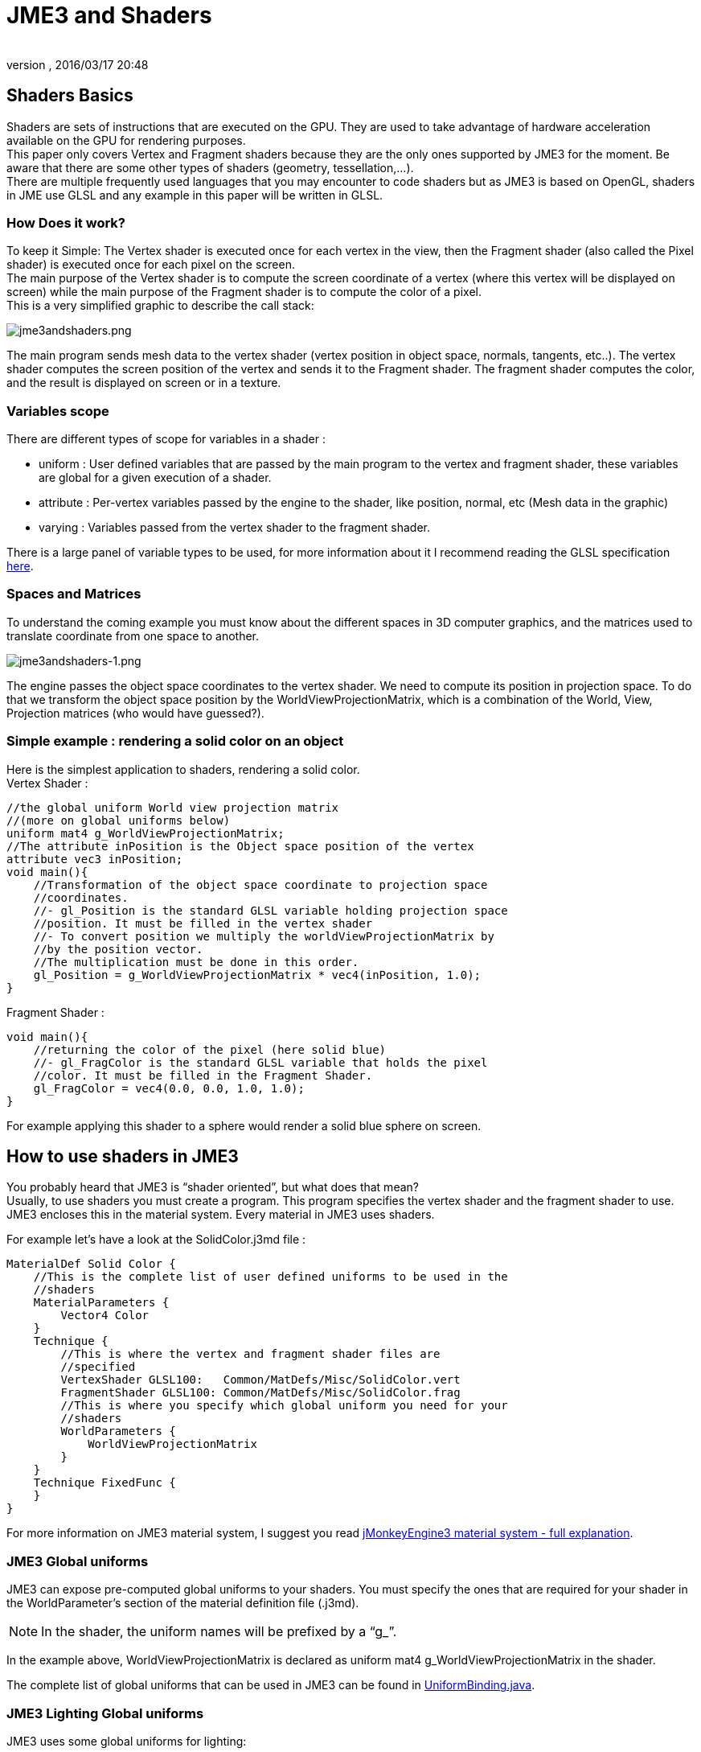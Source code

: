 = JME3 and Shaders
:author:
:revnumber:
:revdate: 2016/03/17 20:48
:relfileprefix: ../../
:imagesdir: ../..
ifdef::env-github,env-browser[:outfilesuffix: .adoc]




== Shaders Basics

Shaders are sets of instructions that are executed on the GPU. They are used to take advantage of hardware acceleration available on the GPU for rendering purposes. +
This paper only covers Vertex and Fragment shaders because they are the only ones supported by JME3 for the moment. Be aware that there are some other types of shaders (geometry, tessellation,…). + 
There are multiple frequently used languages that you may encounter to code shaders but as JME3 is based on OpenGL, shaders in JME use GLSL and any example in this paper will be written in GLSL.


=== How Does it work?

To keep it Simple: The Vertex shader is executed once for each vertex in the view, then the Fragment shader (also called the Pixel shader) is executed once for each pixel on the screen. +
The main purpose of the Vertex shader is to compute the screen coordinate of a vertex (where this vertex will be displayed on screen) while the main purpose of the Fragment shader is to compute the color of a pixel. +
This is a very simplified graphic to describe the call stack: 

image:jme3/advanced/jme3andshaders.png[jme3andshaders.png,width="",height="", align="left] 

The main program sends mesh data to the vertex shader (vertex position in object space, normals, tangents, etc..). The vertex shader computes the screen position of the vertex and sends it to the Fragment shader. The fragment shader computes the color, and the result is displayed on screen or in a texture.


=== Variables scope

There are different types of scope for variables in a shader :

*  uniform : User defined variables that are passed by the main program to the vertex and fragment shader, these variables are global for a given execution of a shader.
*  attribute : Per-vertex variables passed by the engine to the shader, like position, normal, etc (Mesh data in the graphic)
*  varying : Variables passed from the vertex shader to the fragment shader.

There is a large panel of variable types to be used, for more information about it I recommend reading the GLSL specification link:http://www.opengl.org/registry/doc/GLSLangSpec.Full.1.20.8.pdf[here]. 


=== Spaces and Matrices

To understand the coming example you must know about the different spaces in 3D computer graphics, and the matrices used to translate coordinate from one space to another. 

image:jme3/advanced/jme3andshaders-1.png[jme3andshaders-1.png,width="",height="", align="left"]

The engine passes the object space coordinates to the vertex shader. We need to compute its position in projection space. To do that we transform the object space position by the WorldViewProjectionMatrix, which is a combination of the World, View, Projection matrices (who would have guessed?).


=== Simple example : rendering a solid color on an object

Here is the simplest application to shaders, rendering a solid color. +
Vertex Shader : 

[source,java]
----

//the global uniform World view projection matrix
//(more on global uniforms below)
uniform mat4 g_WorldViewProjectionMatrix;
//The attribute inPosition is the Object space position of the vertex
attribute vec3 inPosition;
void main(){
    //Transformation of the object space coordinate to projection space
    //coordinates.
    //- gl_Position is the standard GLSL variable holding projection space
    //position. It must be filled in the vertex shader
    //- To convert position we multiply the worldViewProjectionMatrix by
    //by the position vector.
    //The multiplication must be done in this order.
    gl_Position = g_WorldViewProjectionMatrix * vec4(inPosition, 1.0);
}

----

Fragment Shader : 

[source,java]
----

void main(){
    //returning the color of the pixel (here solid blue)
    //- gl_FragColor is the standard GLSL variable that holds the pixel
    //color. It must be filled in the Fragment Shader.
    gl_FragColor = vec4(0.0, 0.0, 1.0, 1.0);
}

----

For example applying this shader to a sphere would render a solid blue sphere on screen.


== How to use shaders in JME3


You probably heard that JME3 is "`shader oriented`", but what does that mean? + 
Usually, to use shaders you must create a program. This program specifies the vertex shader and the fragment shader to use. JME3 encloses this in the material system. Every material in JME3 uses shaders. 

For example let’s have a look at the SolidColor.j3md file : 

[source,java]
----

MaterialDef Solid Color {
    //This is the complete list of user defined uniforms to be used in the
    //shaders
    MaterialParameters {
        Vector4 Color
    }
    Technique {
        //This is where the vertex and fragment shader files are
        //specified
        VertexShader GLSL100:   Common/MatDefs/Misc/SolidColor.vert
        FragmentShader GLSL100: Common/MatDefs/Misc/SolidColor.frag
        //This is where you specify which global uniform you need for your
        //shaders
        WorldParameters {
            WorldViewProjectionMatrix
        }
    }
    Technique FixedFunc {
    }
}

----

For more information on JME3 material system, I suggest you read link:https://hub.jmonkeyengine.org/t/jmonkeyengine3-material-system-full-explanation/12947[jMonkeyEngine3 material system - full explanation].


=== JME3 Global uniforms

JME3 can expose pre-computed global uniforms to your shaders. You must specify the ones that are required for your shader in the WorldParameter's section of the material definition file (.j3md).

[NOTE]
====
In the shader, the uniform names will be prefixed by a “g_”.
====

In the example above, WorldViewProjectionMatrix is declared as uniform mat4 g_WorldViewProjectionMatrix in the shader.

The complete list of global uniforms that can be used in JME3 can be found in link:https://github.com/jMonkeyEngine/jmonkeyengine/blob/master/jme3-core/src/main/java/com/jme3/shader/UniformBinding.java[UniformBinding.java].


=== JME3 Lighting Global uniforms

JME3 uses some global uniforms for lighting:

*  g_LightDirection (vec4): the direction of the light
**  use for SpotLight: x,y,z contain the world direction vector of the light, the w component contains the spotlight angle cosine

*  g_LightColor (vec4): the color of the light
*  g_LightPosition: the position of the light
**  use for SpotLight: x,y,z contain the world position of the light, the w component contains 1/lightRange
**  use for PointLight: x,y,z contain the world position of the light, the w component contains 1/lightRadius
**  use for DirectionalLight: strangely enough it's used for the direction of the light…this might change though. The fourth component contains -1 and it's used in the lighting shader to know if it's a directionalLight or not.
*  g_AmbientLightColor: the color of the ambient light.

These uniforms are passed to the shader without having to declare them in the j3md file, but you have to specify in the technique definition “ LightMode MultiPass see lighting.j3md for more information.


=== JME3 attributes

Those are different attributes that are always passed to your shader. 

You can find a complete list of those attribute in the Type enum of the VertexBuffer in link:https://github.com/jMonkeyEngine/jmonkeyengine/blob/master/jme3-core/src/main/java/com/jme3/scene/VertexBuffer.java[VertexBuffer.java]. 

[NOTE] 
====
In the shader the attributes names will be prefixed by an “in”.
====

When the enumeration lists some usual types for each attribute (for example texCoord specifies two floats) then that is the format expected by all standard JME3 shaders that use that attribute. When writing your own shaders though you can use alternative formats such as placing three floats in texCoord simply by declaring the attribute as vec3 in the shader and passing 3 as the component count into the mesh setBuffer call.


=== User's uniforms

At some point when making your own shader you'll need to pass your own uniforms.

Any uniform has to be declared in the material definition file (.j3md) in the “MaterialParameters section.

[source,java]
----

    MaterialParameters {
        Vector4 Color
        Texture2D ColorMap
    }

----

You can also pass some define to your vertex/fragment programs to know if an uniform as been declared. 

You simply add it in the Defines section of your Technique in the definition file.

[source,java]
----

    Defines {
        COLORMAP : ColorMap
    }

----

For integer and floating point parameters, the define will contain the value that was set. 

For all other types of parameters, the value 1 is defined. 

If no value is set for that parameter, the define is not declared in the shader.

Those material parameters will be sent from the engine to the shader as follows,
there are setXXXX methods for any type of uniform you want to pass.

[source,java]
----

   material.setColor("Color", new ColorRGBA(1.0f, 0.0f, 0.0f, 1.0f); // red color
   material.setTexture("ColorMap", myTexture); // bind myTexture for that sampler uniform

----

To use this uniform in the shader, you need to declare it in the .frag or .vert files (depending on where you need it).
You can make use of the defines here and later in the code:
*Note that the “m_ prefix specifies that the uniform is a material parameter.*

[source,java]
----

   uniform vec4 m_Color;
   #ifdef COLORMAP
     uniform sampler2D m_ColorMap;
   #endif

----

The uniforms will be populated at runtime with the value you sent.


=== Example: Adding Color Keying to the Lighting.j3md Material Definition

Color Keying is useful in games involving many players. It consists of adding some player-specific color on models textures. The easiest way of doing this is to use a keyMap which will contain the amount of color to add in its alpha channel. 

Here I will use this color map: link:http://wstaw.org/m/2011/10/24/plasma-desktopxB2787.jpg[http://wstaw.org/m/2011/10/24/plasma-desktopxB2787.jpg] to blend color on this texture: link:http://wstaw.org/m/2011/10/24/plasma-desktopbq2787.jpg[http://wstaw.org/m/2011/10/24/plasma-desktopbq2787.jpg] 

We need to pass 2 new parameters to the Lighting.j3md definition, MaterialParameters section:

[source,java]
----

// Keying Map
Texture2D KeyMap

// Key Color
Color KeyColor

----

Below, add a new Define in the main Technique section:

[source,java]
----

KEYMAP : KeyMap

----

In the Lighting.frag file, define the new uniforms:

[source,java]
----

#ifdef KEYMAP
  uniform sampler2D m_KeyMap;
  uniform vec4 m_KeyColor;
#endif

----

Further, when obtaining the diffuseColor from the DiffuseMap texture, check
if we need to blend it:

[source,java]
----

    #ifdef KEYMAP
      vec4 keyColor = texture2D(m_KeyMap, newTexCoord);
      diffuseColor.rgb = (1.0-keyColor.a) * diffuseColor.rgb + keyColor.a * m_KeyColor.rgb;
    #endif

----

This way, a transparent pixel in the KeyMap texture doesn't modify the color. +
A black pixel replaces it for the m_KeyColor and values in between are blended. 

A result preview can be seen here: link:http://wstaw.org/m/2011/10/24/plasma-desktopuV2787.jpg[http://wstaw.org/m/2011/10/24/plasma-desktopuV2787.jpg]


=== Step by step

*  Create a vertex shader (.vert) file
*  Create a fragment shader (.frag) file
*  Create a material definition (j3md) file specifying the user defined uniforms, path to the shaders and the global uniforms to use
*  In your initSimpleApplication, create a material using this definition, apply it to a geometry
*  That’s it!!

[source,java]
----

    // A cube
    Box box= new Box(Vector3f.ZERO, 1f,1f,1f);
    Geometry cube = new Geometry("box", box);
    Material mat = new Material(assetManager,"Path/To/My/materialDef.j3md");
    cube.setMaterial(mat);
    rootNode.attachChild(cube);

----



=== JME3 and OpenGL 3 & 4 compatibility

GLSL 1.0 to 1.2 comes with built in attributes and uniforms (ie, gl_Vertex, gl_ModelViewMatrix, etc…). +
Those attributes are deprecated since GLSL 1.3 (opengl 3), hence JME3 global uniforms and attributes. Here is a list of deprecated attributes and their equivalent in JME3.

[cols="2", options="header"]
|===

a|GLSL 1.2 attributes
a|JME3 equivalent

<a|gl_Vertex
a|inPosition

<a|gl_Normal
a|inNormal

<a|gl_Color
a|inColor

<a|gl_MultiTexCoord0
a|inTexCoord

<a|gl_ModelViewMatrix
a|g_WorldViewMatrix

<a|gl_ProjectionMatrix
a|g_ProjectionMatrix

<a|gl_ModelViewProjectionMatrix
a|g_WorldViewProjectionMatrix

<a|gl_NormalMatrix
a|g_NormalMatrix

|===


=== Useful links

link:http://www.eng.utah.edu/~cs5610/lectures/GLSL-ATI-Intro.pdf[http://www.eng.utah.edu/pass:[~]cs5610/lectures/GLSL-ATI-Intro.pdf]

